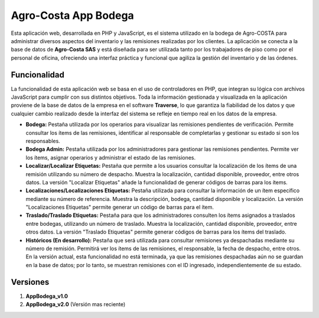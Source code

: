 ###################
Agro-Costa App Bodega
###################

Esta aplicación web, desarrollada en PHP y JavaScript, es el sistema utilizado en la bodega de Agro-COSTA para administrar diversos aspectos del inventario y las remisiones realizadas por los clientes. La aplicación se conecta a la base de datos de **Agro-Costa SAS** y está diseñada para ser utilizada tanto por los trabajadores de piso como por el personal de oficina, ofreciendo una interfaz práctica y funcional que agiliza la gestión del inventario y de las órdenes.

*******************
Funcionalidad
*******************

La funcionalidad de esta aplicación web se basa en el uso de controladores en PHP, que integran su lógica con archivos JavaScript para cumplir con sus distintos objetivos. Toda la información gestionada y visualizada en la aplicación proviene de la base de datos de la empresa en el software **Traverse**, lo que garantiza la fiabilidad de los datos y que cualquier cambio realizado desde la interfaz del sistema se refleje en tiempo real en los datos de la empresa.

- **Bodega:** Pestaña utilizada por los operarios para visualizar las remisiones pendientes de verificación. Permite consultar los ítems de las remisiones, identificar al responsable de completarlas y gestionar su estado si son los responsables.
- **Bodega Admin:** Pestaña utilizada por los administradores para gestionar las remisiones pendientes. Permite ver los ítems, asignar operarios y administrar el estado de las remisiones.
- **Localizar/Localizar Etiquetas:** Pestaña que permite a los usuarios consultar la localización de los ítems de una remisión utilizando su número de despacho. Muestra la localización, cantidad disponible, proveedor, entre otros datos. La versión "Localizar Etiquetas" añade la funcionalidad de generar códigos de barras para los ítems.
- **Localizaciones/Localizaciones Etiquetas:** Pestaña utilizada para consultar la información de un ítem específico mediante su número de referencia. Muestra la descripción, bodega, cantidad disponible y localización. La versión "Localizaciones Etiquetas" permite generar un código de barras para el ítem.
- **Traslado/Traslado Etiquetas:** Pestaña para que los administradores consulten los ítems asignados a traslados entre bodegas, utilizando un número de traslado. Muestra la localización, cantidad disponible, proveedor, entre otros datos. La versión "Traslado Etiquetas" permite generar códigos de barras para los ítems del traslado.
- **Históricos (En desarrollo):** Pestaña que será utilizada para consultar remisiones ya despachadas mediante su número de remisión. Permitirá ver los ítems de las remisiones, el responsable, la fecha de despacho, entre otros. En la versión actual, esta funcionalidad no está terminada, ya que las remisiones despachadas aún no se guardan en la base de datos; por lo tanto, se muestran remisiones con el ID ingresado, independientemente de su estado.

*******************
Versiones
*******************

1. **AppBodega_v1.0**
2. **AppBodega_v2.0** (Versión mas reciente)
